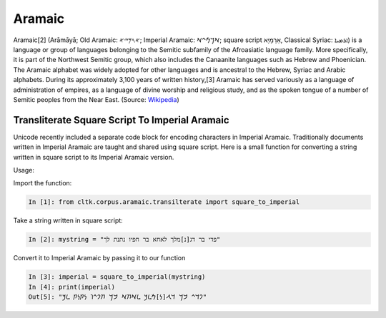 Aramaic
********

Aramaic[2] (Arāmāyā; Old Aramaic: 𐤀𐤓𐤌𐤉𐤀; Imperial Aramaic: 𐡀𐡓𐡌𐡉𐡀; square
script אַרָמָיָא, Classical Syriac: ܐܪܡܝܐ) is a language or group of languages
belonging to the Semitic subfamily of the Afroasiatic language family. More
specifically, it is part of the Northwest Semitic group, which also includes
the Canaanite languages such as Hebrew and Phoenician. The Aramaic alphabet
was widely adopted for other languages and is ancestral to the Hebrew, Syriac
and Arabic alphabets. During its approximately 3,100 years of written
history,[3] Aramaic has served variously as a language of administration of
empires, as a language of divine worship and religious study, and as the
spoken tongue of a number of Semitic peoples from the Near East. (Source:
`Wikipedia <https://en.wikipedia.org/wiki/Aramaic>`_)


Transliterate Square Script To Imperial Aramaic
===============================================

Unicode recently included a separate code block for encoding characters in
Imperial Aramaic. Traditionally documents written in Imperial Aramaic are
taught and shared using square script. Here is a small function for converting
a string written in square script to its Imperial Aramaic version.

Usage:

Import the function:

.. code-block:: python

    In [1]: from cltk.corpus.aramaic.transilterate import square_to_imperial

Take a string written in square script:

.. code-block:: python

    In [2]: mystring = "פדי בר דג[נ]מלך לאחא בר חפיו נתנת לך"

Convert it to Imperial Aramaic by passing it to our function

.. code-block:: python

    In [3]: imperial = square_to_imperial(mystring)
    In [4]: print(imperial)
    Out[5]: "𐡐𐡃𐡉 𐡁𐡓 𐡃𐡂[𐡍]𐡌𐡋𐡊 𐡋𐡀𐡇𐡀 𐡁𐡓 𐡇𐡐𐡉𐡅 𐡍𐡕𐡍𐡕 𐡋𐡊"
